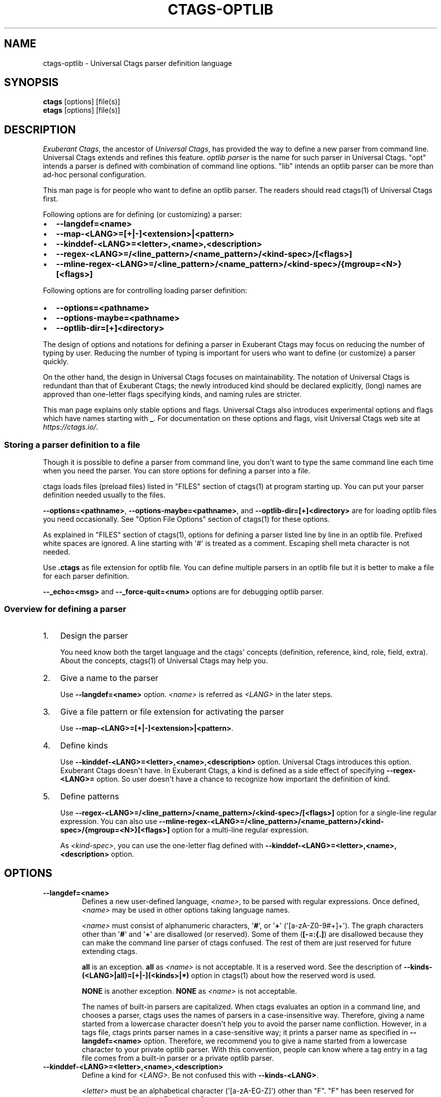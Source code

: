 .\" Man page generated from reStructuredText.
.
.TH CTAGS-OPTLIB 7 "" "6.1.0" "Universal Ctags"
.SH NAME
ctags-optlib \- Universal Ctags parser definition language
.
.nr rst2man-indent-level 0
.
.de1 rstReportMargin
\\$1 \\n[an-margin]
level \\n[rst2man-indent-level]
level margin: \\n[rst2man-indent\\n[rst2man-indent-level]]
-
\\n[rst2man-indent0]
\\n[rst2man-indent1]
\\n[rst2man-indent2]
..
.de1 INDENT
.\" .rstReportMargin pre:
. RS \\$1
. nr rst2man-indent\\n[rst2man-indent-level] \\n[an-margin]
. nr rst2man-indent-level +1
.\" .rstReportMargin post:
..
.de UNINDENT
. RE
.\" indent \\n[an-margin]
.\" old: \\n[rst2man-indent\\n[rst2man-indent-level]]
.nr rst2man-indent-level -1
.\" new: \\n[rst2man-indent\\n[rst2man-indent-level]]
.in \\n[rst2man-indent\\n[rst2man-indent-level]]u
..
.SH SYNOPSIS
.nf
\fBctags\fP [options] [file(s)]
\fBetags\fP [options] [file(s)]
.fi
.sp
.SH DESCRIPTION
.sp
\fIExuberant Ctags\fP, the ancestor of \fIUniversal Ctags\fP, has provided
the way to define a new parser from command line.  Universal Ctags
extends and refines this feature. \fIoptlib parser\fP is the name for such
parser in Universal Ctags. "opt" intends a parser is defined with
combination of command line options. "lib" intends an optlib parser
can be more than ad\-hoc personal configuration.
.sp
This man page is for people who want to define an optlib parser. The
readers should read ctags(1) of Universal Ctags first.
.sp
Following options are for defining (or customizing) a parser:
.INDENT 0.0
.IP \(bu 2
\fB\-\-langdef=<name>\fP
.IP \(bu 2
\fB\-\-map\-<LANG>=[+|\-]<extension>|<pattern>\fP
.IP \(bu 2
\fB\-\-kinddef\-<LANG>=<letter>,<name>,<description>\fP
.IP \(bu 2
\fB\-\-regex\-<LANG>=/<line_pattern>/<name_pattern>/<kind\-spec>/[<flags>]\fP
.IP \(bu 2
\fB\-\-mline\-regex\-<LANG>=/<line_pattern>/<name_pattern>/<kind\-spec>/{mgroup=<N>}[<flags>]\fP
.UNINDENT
.sp
Following options are for controlling loading parser definition:
.INDENT 0.0
.IP \(bu 2
\fB\-\-options=<pathname>\fP
.IP \(bu 2
\fB\-\-options\-maybe=<pathname>\fP
.IP \(bu 2
\fB\-\-optlib\-dir=[+]<directory>\fP
.UNINDENT
.sp
The design of options and notations for defining a parser in
Exuberant Ctags may focus on reducing the number of typing by user.
Reducing the number of typing is important for users who want to
define (or customize) a parser quickly.
.sp
On the other hand, the design in Universal Ctags focuses on
maintainability. The notation of Universal Ctags is redundant than
that of Exuberant Ctags; the newly introduced kind should be declared
explicitly, (long) names are approved than one\-letter flags
specifying kinds, and naming rules are stricter.
.sp
This man page explains only stable options and flags.  Universal Ctags
also introduces experimental options and flags which have names starting
with \fB_\fP\&. For documentation on these options and flags, visit
Universal Ctags web site at \fI\%https://ctags.io/\fP\&.
.SS Storing a parser definition to a file
.sp
Though it is possible to define a parser from command line, you don\(aqt
want to type the same command line each time when you need the parser.
You can store options for defining a parser into a file.
.sp
ctags loads files (preload files) listed in "FILES"
section of ctags(1) at program starting up. You can put your parser
definition needed usually to the files.
.sp
\fB\-\-options=<pathname>\fP, \fB\-\-options\-maybe=<pathname>\fP, and
\fB\-\-optlib\-dir=[+]<directory>\fP are for loading optlib files you need
occasionally. See "Option File Options" section of ctags(1) for
these options.
.sp
As explained in "FILES" section of ctags(1), options for defining a
parser listed line by line in an optlib file. Prefixed white spaces are
ignored. A line starting with \(aq#\(aq is treated as a comment.  Escaping
shell meta character is not needed.
.sp
Use \fB\&.ctags\fP as file extension for optlib file. You can define
multiple parsers in an optlib file but it is better to make a file for
each parser definition.
.sp
\fB\-\-_echo=<msg>\fP and \fB\-\-_force\-quit=<num>\fP options are for debugging
optlib parser.
.SS Overview for defining a parser
.INDENT 0.0
.IP 1. 3
Design the parser
.sp
You need know both the target language and the ctags\(aq
concepts (definition, reference, kind, role, field, extra). About
the concepts, ctags(1) of Universal Ctags may help you.
.IP 2. 3
Give a name to the parser
.sp
Use \fB\-\-langdef=<name>\fP option. \fI<name>\fP is referred as \fI<LANG>\fP in
the later steps.
.IP 3. 3
Give a file pattern or file extension for activating the parser
.sp
Use \fB\-\-map\-<LANG>=[+|\-]<extension>|<pattern>\fP\&.
.IP 4. 3
Define kinds
.sp
Use \fB\-\-kinddef\-<LANG>=<letter>,<name>,<description>\fP option.
Universal Ctags introduces this option.  Exuberant Ctags doesn\(aqt
have. In Exuberant Ctags, a kind is defined as a side effect of
specifying \fB\-\-regex\-<LANG>=\fP option. So user doesn\(aqt have a
chance to recognize how important the definition of kind.
.IP 5. 3
Define patterns
.sp
Use \fB\-\-regex\-<LANG>=/<line_pattern>/<name_pattern>/<kind\-spec>/[<flags>]\fP
option for a single\-line regular expression. You can also use
\fB\-\-mline\-regex\-<LANG>=/<line_pattern>/<name_pattern>/<kind\-spec>/{mgroup=<N>}[<flags>]\fP
option for a multi\-line regular expression.
.sp
As \fI<kind\-spec>\fP, you can use the one\-letter flag defined with
\fB\-\-kinddef\-<LANG>=<letter>,<name>,<description>\fP option.
.UNINDENT
.SH OPTIONS
.INDENT 0.0
.TP
.B \fB\-\-langdef=<name>\fP
Defines a new user\-defined language, \fI<name>\fP, to be parsed with regular
expressions. Once defined, \fI<name>\fP may be used in other options taking
language names.
.sp
\fI<name>\fP must consist of alphanumeric characters, \(aq\fB#\fP\(aq, or \(aq\fB+\fP\(aq
(\(aq[a\-zA\-Z0\-9#+]+\(aq). The graph characters other than \(aq\fB#\fP\(aq and
\(aq\fB+\fP\(aq are disallowed (or reserved). Some of them (\fB[\-=:{.]\fP) are
disallowed because they can make the command line parser of
ctags confused. The rest of them are just
reserved for future extending ctags.
.sp
\fBall\fP is an exception.  \fBall\fP as \fI<name>\fP is not acceptable. It is
a reserved word. See the description of
\fB\-\-kinds\-(<LANG>|all)=[+|\-](<kinds>|*)\fP option in ctags(1) about how the
reserved word is used.
.sp
\fBNONE\fP is another exception. \fBNONE\fP as \fI<name>\fP is not acceptable.
.sp
The names of built\-in parsers are capitalized. When
ctags evaluates an option in a command line, and
chooses a parser, ctags uses the names of
parsers in a case\-insensitive way. Therefore, giving a name
started from a lowercase character doesn\(aqt help you to avoid the
parser name confliction. However, in a tags file,
ctags prints parser names in a case\-sensitive
way; it prints a parser name as specified in \fB\-\-langdef=<name>\fP
option.  Therefore, we recommend you to give a name started from a
lowercase character to your private optlib parser. With this
convention, people can know where a tag entry in a tag file comes
from a built\-in parser or a private optlib parser.
.TP
.B \fB\-\-kinddef\-<LANG>=<letter>,<name>,<description>\fP
Define a kind for \fI<LANG>\fP\&.
Be not confused this with \fB\-\-kinds\-<LANG>\fP\&.
.sp
\fI<letter>\fP must be an alphabetical character (\(aq[a\-zA\-EG\-Z]\(aq)
other than "F". "F" has been reserved for representing a file
since Exuberant Ctags.
.sp
\fI<name>\fP must start with an alphabetic character, and the rest
must  be alphanumeric (\(aq[a\-zA\-Z][a\-zA\-Z0\-9]*\(aq). Do not use
"file" as \fI<name>\fP\&. It has been reserved for representing a file
since Exuberant Ctags.
.sp
Note that using a number character in a \fI<name>\fP violates the
version 2 of tags file format though ctags
accepts it. For more detail, see tags(5).
.sp
\fI<description>\fP comes from any printable ASCII characters. The
exception is \fB{\fP and \fB\e\fP\&. \fB{\fP is reserved for adding flags
this option in the future. So put \fB\e\fP before \fB{\fP to include
\fB{\fP to a description. To include \fB\e\fP itself to a description,
put \fB\e\fP before \fB\e\fP\&.
.sp
Both \fI<letter>\fP, \fI<name>\fP and their combination must be unique in
a \fI<LANG>\fP\&.
.sp
This option is newly introduced in Universal Ctags.  This option
reduces the typing defining a regex pattern with
\fB\-\-regex\-<LANG>=\fP, and keeps the consistency of kind
definitions in a language.
.sp
The \fI<letter>\fP can be used as an argument for \fB\-\-kinds\-<LANG>\fP
option to enable or disable the kind. Unless \fBK\fP field is
enabled, the \fI<letter>\fP is used as value in the "kind" extension
field in tags output.
.sp
The \fI<name>\fP surrounded by braces can be used as an argument for
\fB\-\-kind\-<LANG>\fP option. If \fBK\fP field is enabled, the \fI<name>\fP
is used as value in the "kind" extension field in tags output.
.sp
The \fI<description>\fP and \fI<letter>\fP are listed in \fB\-\-list\-kinds\fP
output. All three elements of the kind\-spec are listed in
\fB\-\-list\-kinds\-full\fP output. Don\(aqt use braces in the
\fI<description>\fP\&. They will be used meta characters in the future.
.TP
.B \fB\-\-regex\-<LANG>=/<line_pattern>/<name_pattern>/<kind\-spec>/[<flags>]\fP
Define a single\-line regular expression.
.sp
The \fI/<line_pattern>/<name_pattern>/\fP pair defines a regular expression
replacement pattern, similar in style to \fBsed\fP substitution
commands, \fBs/regexp/replacement/\fP, with which to generate tags from source files mapped to
the named language, \fI<LANG>\fP, (case\-insensitive; either a built\-in
or user\-defined language).
.sp
The regular expression, \fI<line_pattern>\fP, defines
an extended regular expression (roughly that used by egrep(1)),
which is used to locate a single source line containing a tag and
may specify tab characters using \fB\et\fP\&.
.sp
When a matching line is
found, a tag will be generated for the name defined by
\fI<name_pattern>\fP, which generally will contain the special
back\-references \fB\e1\fP through \fB\e9\fP to refer to matching sub\-expression
groups within \fI<line_pattern>\fP\&.
.sp
The \(aq\fB/\fP\(aq separator characters shown in the
parameter to the option can actually be replaced by any
character. Note that whichever separator character is used will
have to be escaped with a backslash (\(aq\fB\e\fP\(aq) character wherever it is
used in the parameter as something other than a separator. The
regular expression defined by this option is added to the current
list of regular expressions for the specified language unless the
parameter is omitted, in which case the current list is cleared.
.sp
Unless modified by \fI<flags>\fP, \fI<line_pattern>\fP is interpreted as a POSIX
extended regular expression. The \fI<name_pattern>\fP should expand for all
matching lines to a non\-empty string of characters, or a warning
message will be reported unless \fB{placeholder}\fP regex flag is
specified.
.sp
A kind specifier (\fI<kind\-spec>\fP) for tags matching regexp may
follow \fI<name_pattern>\fP, which will determine what kind of tag is
reported in the \fBkind\fP extension field (see tags(5)).
.sp
\fI<kind\-spec>\fP has two forms: \fIone\-letter form\fP and \fIfull form\fP\&.
.sp
The     one\-letter form in the form of \fB<letter>\fP\&. It just refers a kind
\fI<letter>\fP defined with \fB\-\-kinddef\-<LANG>\fP\&. This form is recommended in
Universal Ctags.
.sp
The full form of \fI<kind\-spec>\fP is in the form of
\fB<letter>,<name>,<description>\fP\&. Either the kind \fI<name>\fP and/or the
\fI<description>\fP can be omitted. See the description of
\fB\-\-kinddef\-<LANG>=<letter>,<name>,<description>\fP option about the
elements.
.sp
The full form is supported only for keeping the compatibility with Exuberant
Ctags which does not have \fB\-\-kinddef\-<LANG>\fP option. Supporting the
form will be removed from Universal Ctags in the future.
.\" MEMO: the following line is commented out
.\" If *<kind-spec>* is omitted, it defaults to ``r,regex``.
.
.sp
About \fI<flags>\fP, see "FLAGS FOR \fB\-\-regex\-<LANG>\fP OPTION".
.sp
For more information on the regular expressions used by
ctags, see either the regex(5,7) man page, or
the GNU info documentation for regex (e.g. "\fBinfo regex\fP").
.TP
.B \fB\-\-list\-regex\-flags\fP
Lists the flags that can be used in \fB\-\-regex\-<LANG>\fP option.
.TP
.B \fB\-\-list\-mline\-regex\-flags\fP
Lists the flags that can be used in \fB\-\-mline\-regex\-<LANG>\fP option.
.TP
.B \fB\-\-mline\-regex\-<LANG>=/<line_pattern>/<name_pattern>/<kind\-spec>/{mgroup=<N>}[<flags>]\fP
Define a multi\-line regular expression.
.sp
This option is similar to \fB\-\-regex\-<LANG>\fP option except the pattern is
applied to the whole file’s contents, not line by line.
.sp
See "\fI\%FLAGS FOR \-\-mline\-regex\-<LANG> OPTION\fP" about \fB{mgroup=<N>}\fP\&.
\fB{mgroup=<N>}\fP flag is a must.
.TP
.B \fB\-\-_echo=<message>\fP
Print \fI<message>\fP to the standard error stream.  This is helpful to
understand (and debug) optlib loading feature of Universal Ctags.
.TP
.B \fB\-\-_force\-quit[=<num>]\fP
Exits immediately when this option is processed.  If \fI<num>\fP is used
as exit status. The default is 0.  This is helpful to debug optlib
loading feature of Universal Ctags.
.UNINDENT
.SS FLAGS FOR \fB\-\-regex\-<LANG>\fP OPTION
.sp
You can specify more than one flag, \fB<letter>|{<name>}\fP, at the end of \fB\-\-regex\-<LANG>\fP to
control how Universal Ctags uses the pattern.
.sp
Exuberant Ctags uses a \fI<letter>\fP to represent a flag. In
Universal Ctags, a \fI<name>\fP surrounded by braces (name form) can be used
in addition to \fI<letter>\fP\&. The name form makes a user reading an optlib
file easier.
.sp
The most of all flags newly added in Universal Ctags
don\(aqt have the one\-letter representation. All of them have only the name
representation. \fB\-\-list\-regex\-flags\fP lists all the flags.
.INDENT 0.0
.TP
.B \fBbasic\fP (one\-letter form \fBb\fP)
The pattern is interpreted as a POSIX basic regular expression.
.TP
.B \fBexclusive\fP (one\-letter form \fBx\fP)
Skip testing the other patterns if a line is matched to this
pattern. This is useful to avoid using CPU to parse line comments.
.TP
.B \fBextend\fP (one\-letter form \fBe\fP)
The pattern is interpreted as a POSIX extended regular
expression (default).
.TP
.B \fBpcre2\fP (one\-letter form \fBp\fP, experimental)
The pattern is interpreted as a PCRE2 regular expression explained
in pcre2syntax(3).  This flag is available only if the ctags is
built with \fBpcre2\fP library. See the output of
\fB\-\-list\-features\fP option to know whether your ctags is
built\-with \fBpcre2\fP or not.
.TP
.B \fBicase\fP (one\-letter form \fBi\fP)
The regular expression is to be applied in a case\-insensitive
manner.
.TP
.B \fBplaceholder\fP
Don\(aqt emit a tag captured with a regex pattern.  The replacement
can be an empty string.  See the following description of
\fBscope=...\fP flag about how this is useful.
.TP
.B \fBpostrun\fP
Match the pattern at the end of all the parsing processes, including:
.INDENT 7.0
.IP \(bu 2
running the built\-in code for \fB<LANG>\fP,
.IP \(bu 2
applying \fB\-\-mline\-regex\-<LANG>\fP patterns,
.IP \(bu 2
applying \fB\-\-_mtable\-regex\-<LANG>\fP patterns, and
.IP \(bu 2
applying non\-\fBpostrun\fP \fB\-\-regex\-<LANG>=\fP patterns.
.UNINDENT
.sp
This flag is helpful when combined with \fBscope=intervaltab\fP\&.
.sp
The built\-in code processes source files line\-by\-line delivered by
the main part of ctags.  The main part applies
non\-\fBpostrun\fP \fB\-\-regex\-<LANG>=\fP patterns to a line just after
delivering the line to the code of built\-in code. Thus,
non\-\fBpostrun\fP \fB\-\-regex\-<LANG>=\fP patterns cannot refer to the tags
information finally extracted by the built\-in code.
.sp
This is where the \fBpostrun\fP comes into play. The main part never
applies \fBpostrun\fP \fB\-\-regex\-<LANG>=\fP patterns when delivering
lines to the code of built\-in code. Instead, it applies the
\fBpostrun\fP patterns in batch after delivering all lines to the
built\-in code. The \fBpostrun\fP patterns can refer to the tags
information extracted by the built\-in code.
.sp
\fB\-\-mline\-regex\-<LANG>\fP and \fB\-\-_mtable\-regex\-<LANG>\fP have no
\fB{postrun}\fP flag because the main part always applies the
patterns specified with the options after running the built\-in
code for \fB<LANG>\fP\&.
.sp
See also the description of \fBscope=intervaltab\fP flag.
.TP
.B \fBscope=intervaltab\fP
Use the interval table maintained by the main part of
ctags to fill in the \fBscope:\fP field.
This flag is useful for extending a built\-in parser with the
\fB\-\-regex\-<LANG>=\fP option with \fBpostrun\fP flag.
.sp
The interval table holds tag entries having both \fBline:\fP and
\fBend:\fP fields. These tag entries are stored in a table keyed by
their \fBline:\fP and \fBend:\fP field pairs. Therefore, the table can
answer queries like, "Is there a tag entry that includes
this line?" or "Which tag entry contains this line?"
.sp
The source line, where \fBpostrun\fP \fB\-\-regex\-<LANG>\fP pattern finds
a language object, can be a key for such queries. The tag
entry returned by the table is set in the \fBscope:\fP field of the
newly created tag entry for the language object.
.sp
\fBpostrun\fP flag is needed for running the built\-in parser that
stores tag entries before applying patterns specified with
\fB\-\-regex\-<LANG>\fP\&.
.sp
See also the example in "\fI\%Using the interval table\fP".
.TP
.B \fBscope=(ref|push|pop|clear|set|replace)\fP
Specify what to do with the internal scope stack.
.sp
A parser programmed with \fB\-\-regex\-<LANG>\fP has a stack (scope
stack) internally. You can use it for tracking scope
information. The \fBscope=...\fP flag is for manipulating and
utilizing the scope stack.
.sp
If \fB{scope=push}\fP is specified, a tag captured with
\fB\-\-regex\-<LANG>\fP is pushed to the stack. \fB{scope=push}\fP
implies \fB{scope=ref}\fP\&.
.sp
You can fill the scope field (\fBscope:\fP) of captured tag with
\fB{scope=ref}\fP\&. If \fB{scope=ref}\fP flag is given,
ctags attaches the tag at the top to the tag
captured with \fB\-\-regex\-<LANG>\fP as the value for the \fBscope:\fP
field.
.sp
ctags pops the tag at the top of the stack when
\fB\-\-regex\-<LANG>\fP with \fB{scope=pop}\fP is matched to the input
line.
.sp
Specifying \fB{scope=clear}\fP removes all the tags in the scope.
Specifying \fB{scope=set}\fP removes all the tags in the scope, and
then pushes the captured tag as \fB{scope=push}\fP does.
.sp
\fB{scope=replace}\fP does the three things sequentially. First it
does the same as \fB{scope=pop}\fP, then fills the \fBscope:\fP field
of the tag captured with \fB\-\-regex\-<LANG>\fP, and pushes the tag to
the scope stack as if \fB{scope=push}\fP was given finally.
You cannot specify another scope action together with
\fB{scope=replace}\fP\&.
.sp
You don\(aqt want to specify \fB{scope=pop}{scope=push}\fP as an
alternative to \fB{scope=replace}\fP; \fB{scope=pop}{scope=push}\fP
fills the \fBscope:\fP field of the tag captured with \fB\-\-regex\-<LANG>\fP
first, then pops the tag at the top of the stack, and pushes
the captured tag to the scope stack finally. The timing when
filling the end field is different between \fB{scope=replace}\fP and
\fB{scope=pop}{scope=push}\fP\&.
.sp
In some cases, you may want to use \fB\-\-regex\-<LANG>\fP only for its
side effects: using it only to manipulate the stack but not for
capturing a tag. In such a case, make \fI<name_pattern>\fP component of
\fB\-\-regex\-<LANG>\fP option empty while specifying \fB{placeholder}\fP
as a regex flag. For example, a non\-named tag can be put on
the stack by giving a regex flag "\fB{scope=push}{placeholder}\fP".
.sp
You may wonder what happens if a regex pattern with
\fB{scope=ref}\fP flag matches an input line but the stack is empty,
or a non\-named tag is at the top. If the regex pattern contains a
\fB{scope=ref}\fP flag and the stack is empty, the \fB{scope=ref}\fP
flag is ignored and nothing is attached to the \fBscope:\fP field.
.sp
If the top of the stack contains an unnamed tag,
ctags searches deeper into the stack to find the
top\-most named tag. If it reaches the bottom of the stack without
finding a named tag, the \fB{scope=ref}\fP flag is ignored and
nothing is attached to the \fBscope:\fP field.
.sp
When a named tag on the stack is popped or cleared as the side
effect of a pattern matching, ctags attaches the
line number of the match to the \fBend:\fP field of
the named tag.
.sp
ctags clears all of the tags on the stack when it
reaches the end of the input source file. The line number of the
end is attached to the \fBend:\fP field of the cleared tags.
.TP
.B \fBwarning=<message>\fP
print the given \fI<message>\fP at WARNING level
.TP
.B \fBfatal=<message>\fP
print the given \fI<message>\fP and exit
.UNINDENT
.SS FLAGS FOR \fB\-\-mline\-regex\-<LANG>\fP OPTION
.INDENT 0.0
.TP
.B \fBmgroup=<N>\fP
decide the location of the tag extracted with
\fB\-\-mline\-regex\-<LANG>\fP option.
.sp
\fI<N>\fP is the number of a capture group in the pattern, which is
used to record the line number location of the tag. \fBmgroup=<N>\fP
flag is not an optional. You \fBmust\fP add an \fBmgroup=<N>\fP flag,
even if the \fI<N>\fP is \fB0\fP (meaning the start position of the
whole regex pattern).
.TP
.B \fBscope=intervaltab\fP
See the description for the flag in
"\fI\%FLAGS FOR \-\-regex\-<LANG> OPTION\fP".
.sp
Unlike \fB\-\-regex\-<LANG>\fP option, you don\(aqt have to specify
\fBpostrun\fP flag.
.UNINDENT
.SH EXAMPLES
.SS Perl Pod
.sp
This is the definition (pod.ctags) used in ctags for parsing Pod
(\fI\%https://perldoc.perl.org/perlpod.html\fP) file.
.INDENT 0.0
.INDENT 3.5
.sp
.nf
.ft C
\-\-langdef=pod
\-\-map\-pod=+.pod

\-\-kinddef\-pod=c,chapter,chapters
\-\-kinddef\-pod=s,section,sections
\-\-kinddef\-pod=S,subsection,subsections
\-\-kinddef\-pod=t,subsubsection,subsubsections

\-\-regex\-pod=/^=head1[ \et]+(.+)/\e1/c/
\-\-regex\-pod=/^=head2[ \et]+(.+)/\e1/s/
\-\-regex\-pod=/^=head3[ \et]+(.+)/\e1/S/
\-\-regex\-pod=/^=head4[ \et]+(.+)/\e1/t/
.ft P
.fi
.UNINDENT
.UNINDENT
.SS Using scope regex flags
.sp
Let\(aqs think about writing a parser for a very small subset of the Ruby
language.
.sp
input source file (\fBinput.srb\fP):
.INDENT 0.0
.INDENT 3.5
.sp
.nf
.ft C
class Example
  def methodA
        puts "in class_method"
  end
  def methodB
        puts "in class_method"
  end
end
.ft P
.fi
.UNINDENT
.UNINDENT
.sp
The parser for the input should capture \fBExample\fP with \fBclass\fP kind,
\fBmethodA\fP, and \fBmethodB\fP with \fBmethod\fP kind. \fBmethodA\fP and \fBmethodB\fP
should have \fBExample\fP as their scope. \fBend:\fP fields of each tag
should have proper values.
.sp
optlib file (\fBsub\-ruby.ctags\fP):
.INDENT 0.0
.INDENT 3.5
.sp
.nf
.ft C
\-\-langdef=subRuby
\-\-map\-subRuby=.srb
\-\-kinddef\-subRuby=c,class,classes
\-\-kinddef\-subRuby=m,method,methods
\-\-regex\-subRuby=/^class[ \et]+([a\-zA\-Z][a\-zA\-Z0\-9]+)/\e1/c/{scope=push}
\-\-regex\-subRuby=/^end///{scope=pop}{placeholder}
\-\-regex\-subRuby=/^[ \et]+def[ \et]+([a\-zA\-Z][a\-zA\-Z0\-9_]+)/\e1/m/{scope=push}
\-\-regex\-subRuby=/^[ \et]+end///{scope=pop}{placeholder}
.ft P
.fi
.UNINDENT
.UNINDENT
.sp
command line and output:
.INDENT 0.0
.INDENT 3.5
.sp
.nf
.ft C
$ ctags \-\-quiet \-\-fields=+eK \e
\-\-options=./sub\-ruby.ctags \-o \- input.srb
Example input.srb       /^class Example$/;"     class   end:8
methodA input.srb       /^  def methodA$/;"     method  class:Example   end:4
methodB input.srb       /^  def methodB$/;"     method  class:Example   end:7
.ft P
.fi
.UNINDENT
.UNINDENT
.SS Using the interval table
.sp
Let\(aqs try to extract kernel threads defined in Linux kernel.
.sp
\fBkthread_run\fP is the function for creating and starting a
kernel thread. For example, \fBkswapd\fP kernel thread is created
with the function like (quoted from linux/mm/vmscan.c):
.INDENT 0.0
.INDENT 3.5
.sp
.nf
.ft C
void kswapd_run(int nid)
{
                /* ... */
                pgdat\->kswapd = kthread_run(kswapd, pgdat, "kswapd%d", nid);
                /* ... */
.ft P
.fi
.UNINDENT
.UNINDENT
.sp
\fBkthread\-v1.ctags\fP illustrates the way to extract the name of kernel threads
appeared at the third argument of \fBkthread_run\fP\&.
.sp
\fBkthread\-v1.ctags\fP:
.INDENT 0.0
.INDENT 3.5
.sp
.nf
.ft C
\-\-kinddef\-C=K,kernelThread,the name of kernel thread in Linux kernel
\-\-regex\-C=/kthread_run\e([^"]+"([^"]+)"/\e1/K/
.ft P
.fi
.UNINDENT
.UNINDENT
.sp
With \fBkthread\-v1.ctags\fP, ctags emits the following tags:
.INDENT 0.0
.INDENT 3.5
.sp
.nf
.ft C
$ ctags \-\-options=linux/kthread\-v1.ctags  \-o \- vmscan.c
\&...
kswapd%d        vmscan.c        /^... = kthread_run(kswapd, pgdat, "kswapd%d"...$/;"    K
\&...
.ft P
.fi
.UNINDENT
.UNINDENT
.sp
Using the interval table, you can attach the name of the function
where the kernel thread is defined.
.sp
\fBkthread\-v2.ctags\fP:
.INDENT 0.0
.INDENT 3.5
.sp
.nf
.ft C
\-\-kinddef\-C=K,kernelThread,the name of kernel thread in Linux kernel
\-\-regex\-C=/kthread_run\e([^"]+"([^"]+)"/\e1/K/{postrun}{scope=intervaltab}
.ft P
.fi
.UNINDENT
.UNINDENT
.sp
With \fBkthread\-v2.ctags\fP, ctags emits the following tags:
.INDENT 0.0
.INDENT 3.5
.sp
.nf
.ft C
$ ctags \-\-options=linux/kthread\-v2.ctags  \-o \- vmscan.c
\&...
kswapd%d        vmscan.c        /^... = kthread_run(kswapd, pgdat, "kswapd%d"...$/;"    K       function:kswapd_run
\&...
.ft P
.fi
.UNINDENT
.UNINDENT
.sp
With the new .ctags file, \fBfunction:kswapd_run\fP is attach to
the tag entry as its scope field.
.SH SEE ALSO
.sp
The official Universal Ctags web site at:
.sp
\fI\%https://ctags.io/\fP
.sp
ctags(1), tags(5), regex(3), regex(7), egrep(1), pcre2syntax(3)
.SH AUTHOR
.sp
Universal Ctags project
\fI\%https://ctags.io/\fP
(This man page partially derived from ctags(1) of
Executable\-ctags)
.sp
Darren Hiebert <\fI\%dhiebert@users.sourceforge.net\fP>
\fI\%http://DarrenHiebert.com/\fP
.\" Generated by docutils manpage writer.
.
